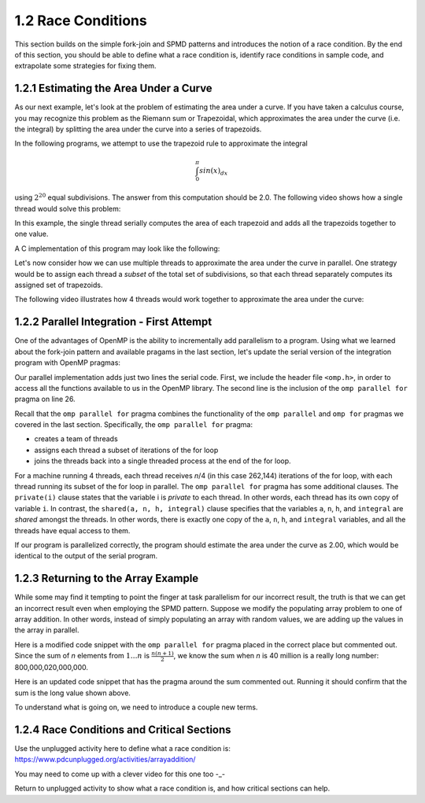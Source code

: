 1.2 Race Conditions
-------------------------------------------
This section builds on the simple fork-join and SPMD patterns and introduces the notion of a race condition. By the end of this section, you should be 
able to define what a race condition is, identify race conditions in sample code, and extrapolate some strategies for fixing them.

1.2.1 Estimating the Area Under a Curve
^^^^^^^^^^^^^^^^^^^^^^^^^^^^^^^^^^^^^^^

As our next example, let's look at the problem of estimating the area under a curve. If you have taken a calculus course, you may recognize this 
problem as the Riemann sum or Trapezoidal, which approximates the area under the curve (i.e. the integral) by splitting the area under the curve 
into a series of trapezoids. 

In the following programs, we attempt to use the trapezoid rule to approximate the integral 

.. math::

    \int_0^{\pi} sin(x)_{dx}

using :math:`2^{20}` equal subdivisions. The answer from this computation should be 2.0. The following video shows how a single thread would solve this problem:

.. video:: video-integration1
   :controls:
   :thumb: images/int_thumb.png

   https://d32ogoqmya1dw8.cloudfront.net/files/csinparallel/workshops/numerical_integration_1_thread.mov

In this example, the single thread serially computes the area of each trapezoid and adds all the trapezoids together to one value. 

A C implementation of this program may look like the following:

.. activecode:: rc_integration_serial
   :language: c
   :compileargs: ['-Wall', '-ansi', '-pedantic', '-std=c99']
   :linkargs: ['-lm', '-fopenmp']
   :caption: Integration (serial)

   #include <stdio.h>
   #include <math.h>
   #include <stdlib.h>

   //function we are calculating the area under
   double f(double x) {
      return sin(x);
   }

   //estimation of pi
   const double pi = 3.141592653589793238462643383079;

   int main(int argc, char** argv) {
      //Variables
      double a = 0.0, b = pi;         //limits of integration
      int n = 1048576;                //number of subdivisions = 2^20
      double h = (b - a) / n;         //width of each subdivision
      double integral;                // accumulates answer

      integral = (f(a) + f(b))/2.0;  //initial value
      
      //sum up all the trapezoids
      int i;
      for(i = 1; i < n; i++) {
          integral += f(a+i*h);
      }  

      integral = integral * h;
      printf("With %d trapezoids, our estimate of the integral from \n", n);
      printf("%f to %f is %f\n", a,b,integral);

      return 0;
   }


Let's now consider how we can use multiple threads to approximate the area under the curve in parallel. One strategy would be to 
assign each thread a *subset* of the total set of subdivisions, so that each thread separately computes its assigned set of trapezoids.

The following video illustrates how 4 threads would work together to approximate the area under the curve:

.. video:: video-integration2
   :controls:
   :thumb: images/int2_thumb.png

   https://d32ogoqmya1dw8.cloudfront.net/files/csinparallel/workshops/numerical_integration_4_threads.mov



.. mchoice:: rc_mc_tpdp_1
    :correct: a
    :answer_a: Task parallelism
    :answer_b: Data parallelism
    :answer_c: Neither
    :feedback_a: Correct! In this example, each thread is assigned a separate subset of rectangles, and are working together to solve the larger problem.
    :feedback_b: Incorrect. Remember that in data parallelism, each thread is operating on a different unit of data or memory.
    :feedback_c: Actually, it is one of the options listed!

    Is estimating the area under the curve an example of data parallelism or task parallelism? 


1.2.2 Parallel Integration - First Attempt
^^^^^^^^^^^^^^^^^^^^^^^^^^^^^^^^^^^^^^^^^^^
One of the advantages of OpenMP is the ability to incrementally add parallelism to a program. Using what we learned about the fork-join pattern and available 
pragams in the last section, let's update the serial version of the integration program with OpenMP pragmas:

.. activecode:: rc_integration_par1
   :language: c
   :compileargs: ['-Wall', '-ansi', '-pedantic', '-std=c99']
   :linkargs: ['-lm', '-fopenmp']
   :caption: Integration (parallel - first attempt)

   #include <stdio.h>
   #include <math.h>
   #include <stdlib.h>
   #include <omp.h> //<--- added the omp header file

   //function we are calculating the area under
   double f(double x) {
      return sin(x);
   }

   //estimation of pi
   const double pi = 3.141592653589793238462643383079;

   int main(int argc, char** argv) {
      //Variables
      double a = 0.0, b = pi;         //limits of integration
      int n = 1048576;                //number of subdivisions = 2^20
      double h = (b - a) / n;         //width of each subdivision
      double integral;                // accumulates answer

      integral = (f(a) + f(b))/2.0;  //initial value
      
      //sum up all the trapezoids
      int i;

      #pragma omp parallel for private(i) shared (a, n, h, integral)  //<--- added this line
      for(i = 1; i < n; i++) {
          integral += f(a+i*h);
      }  

      integral = integral * h;
      printf("With %d trapezoids, our estimate of the integral from \n", n);
      printf("%f to %f is %f\n", a,b,integral);

      return 0;
   }

Our parallel implementation adds just two lines the serial code. First, we include the header file ``<omp.h>``, in order to 
access all the functions available to us in the OpenMP library. The second line is the inclusion of the ``omp parallel for`` 
pragma on line 26. 

Recall that the ``omp parallel for`` pragma combines the functionality of the ``omp parallel``  and ``omp for`` pragmas we covered in the last section. 
Specifically, the ``omp parallel for`` pragma:

* creates a team of threads
* assigns each thread a subset of iterations of the for loop
* joins the threads back into a single threaded process at the end of the for loop.

For a machine running 4 threads, each thread receives *n*/4 (in this case 262,144) iterations of the for loop, with each thread running 
its subset of the for loop in parallel. The ``omp parallel for`` pragma has some additional clauses. The ``private(i)`` clause 
states that the variable i is *private* to each thread. In other words, each thread has its own copy of variable ``i``. In contrast, the 
``shared(a, n, h, integral)`` clause specifies that the variables ``a``, ``n``, ``h``, and ``integral`` are *shared* amongst the threads.
In other words, there is exactly one copy of the ``a``, ``n``, ``h``, and ``integral`` variables, and all the threads have equal access 
to them.

If our program is parallelized correctly, the program should estimate the area under the curve as 2.00, which would be identical to the 
output of the serial program. 


.. mchoice:: rc_mc_par_1
    :correct: c
    :answer_a: The program works as expected (outputs answer 2.0)
    :answer_b: The program returns a different approximate value (but the same value with every run) 
    :answer_c: The program returns a different approximate value every run.
    :feedback_a: Not quite. Try running the program a few more times. What do you see?
    :feedback_b: Close, but not correct. Try running the program again. Do you really get the same answer?
    :feedback_c: Correct. Something is seriously wrong with our program!

    Run the OpenMP implementation of integration a few times. What do you discover?  


.. mchoice:: rc_mc_par_2
    :correct: b
    :answer_a: This scenario illustrates a classic limitation of task parallelism.
    :answer_b: The program is losing values or overwriting values somewhere. 
    :answer_c: Fairies have infested the computer and are wrecking havoc as we speak. 
    :answer_d: It's some other issue.
    :feedback_a: Nope. This is actually not an issue with task parallelism. We can reproduce the issue with data parallelism too.
    :feedback_b: Correct! Can you figure out why?
    :feedback_c: Nope! Thankfully, our servers are fairy-proof. :)
    :feedback_d: Actually, the issue is listed in one of the options!

    Do you have any guesses on what could be causing the issue?  

1.2.3 Returning to the Array Example
^^^^^^^^^^^^^^^^^^^^^^^^^^^^^^^^^^^^

While some may find it tempting to point the finger at task parallelism for our incorrect result, the truth is that 
we can get an incorrect result even when employing the SPMD pattern. Suppose we modify the populating array problem to 
one of array addition. In other words, instead of simply populating an array with random values, we are adding up the 
values in the array in parallel.  

Here is a modified code snippet with the ``omp parallel for`` pragma placed in the correct place but commented out. Since 
the sum of *n* elements from :math:`1 \ldots n` is :math:`\frac{n(n+1)}{2}`, we know the sum when *n* is 40 million 
is a really long number: 800,000,020,000,000. 

Here is an updated code snippet that has the pragma around the sum commented out. Running it should confirm that the 
sum is the long value shown above.

.. activecode:: rc_add_array
   :language: c
   :compileargs: ['-Wall', '-ansi', '-pedantic', '-std=c99']
   :linkargs: ['-lm', '-fopenmp']
   :caption: Integration (parallel - first attempt)

   #include <stdio.h>
   #include <math.h>
   #include <stdlib.h>
   #include <omp.h> //<--- added the omp header file

   #define N 40000000 //size of the array

   int main(void){

       int * array = malloc(N*sizeof(int)); //declare array of size N
       int i;

       //populate array
       #pragma omp parallel for  //<-- from our earlier example
       for (i = 0; i < N; i++) {
           array[i] = i+1;
       }
       printf("Done populating %d elements!\n", N);
       printf("Summing elements together...\n");

       long sum = 0;
       //#pragma omp parallel for
       for (i = 0; i < N; i++) {
           sum+= array[i];
       }
       printf("Sum is: %ld\n", sum);

       return 0;
   }


.. mchoice:: rc_mc_array_1
    :correct: b
    :answer_a: Yes, the program always prints out the correct result.
    :answer_b: No, the result is different every time.  
    :feedback_a: Incorrect. Did you remember to uncomment the pragma? Did you run the code a few times?
    :feedback_b: Correct! Once again, the program is losing or overwriting values somewhere...

    Now uncomment the pragama on line 22 and re-run the program a few times. Do you always get the correct result?

To understand what is going on, we need to introduce a couple new terms.

1.2.4 Race Conditions and Critical Sections
^^^^^^^^^^^^^^^^^^^^^^^^^^^^^^^^^^^^^^^^^^^^

Use the unplugged activity here to define what a race condition is:
https://www.pdcunplugged.org/activities/arrayaddition/

You  may need to come up with a clever video for this one too -_-

Return to unplugged activity to show what a race condition is, and how critical sections can help.


